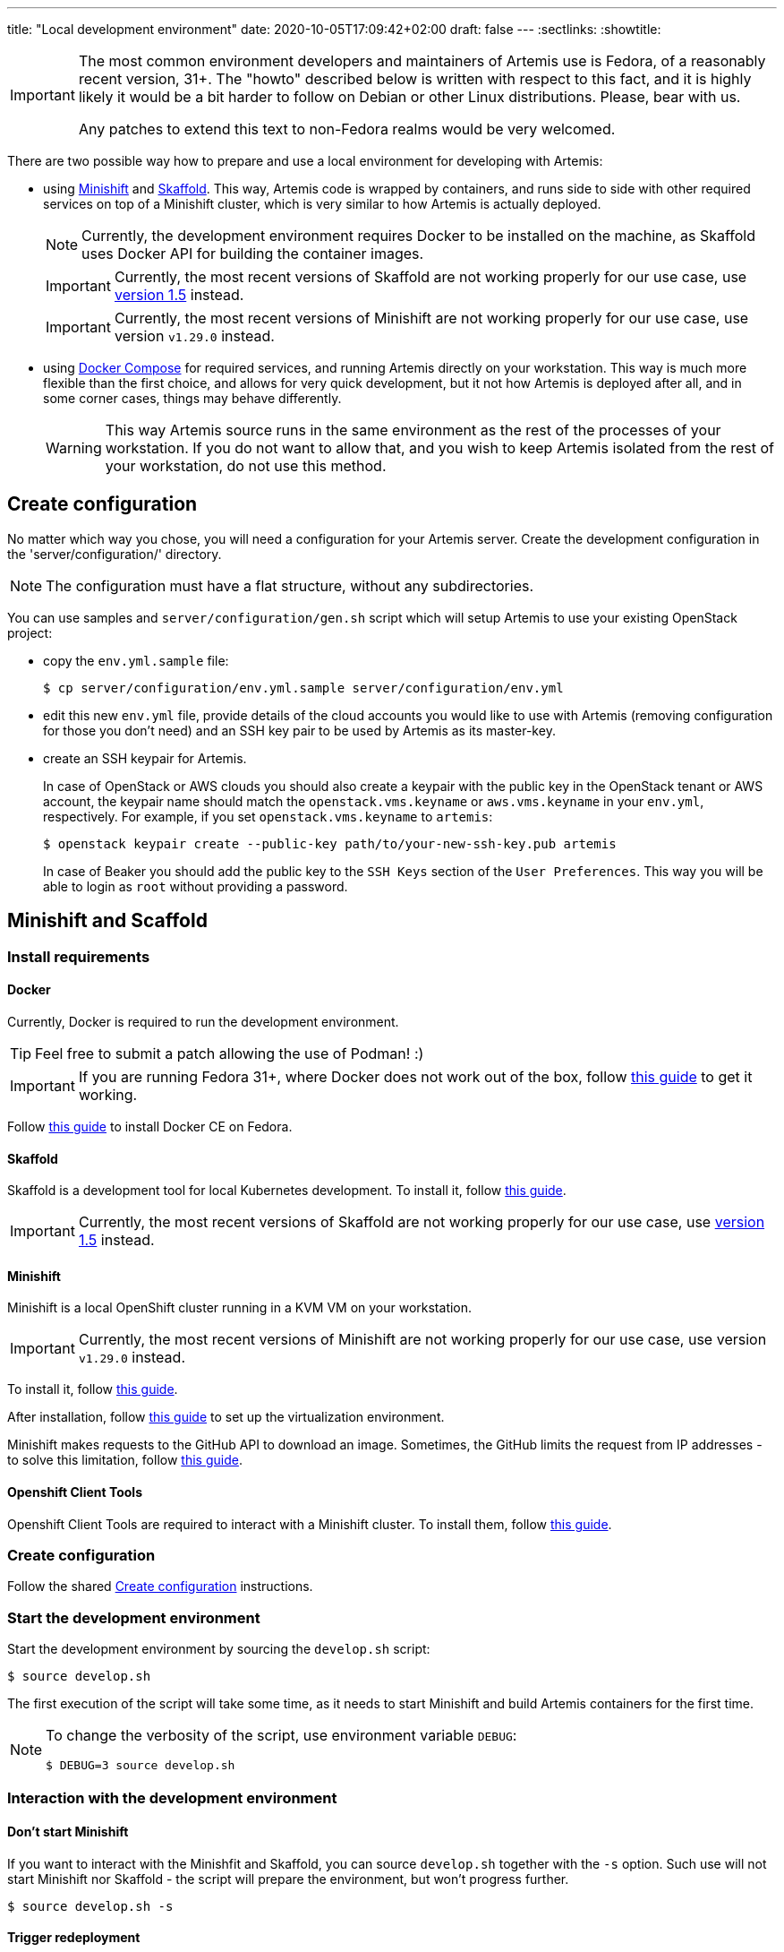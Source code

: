 ---
title: "Local development environment"
date: 2020-10-05T17:09:42+02:00
draft: false
---
:sectlinks:
:showtitle:

[IMPORTANT]
====
The most common environment developers and maintainers of Artemis use is Fedora, of a reasonably recent version, 31+. The "howto" described below is written with respect to this fact, and it is highly likely it would be a bit harder to follow on Debian or other Linux distributions. Please, bear with us.

Any patches to extend this text to non-Fedora realms would be very welcomed.
====

There are two possible way how to prepare and use a local environment for developing with Artemis:

* using https://docs.okd.io/latest/minishift[Minishift] and https://skaffold.dev[Skaffold]. This way, Artemis code is wrapped by containers, and runs side to side with other required services on top of a Minishift cluster, which is very similar to how Artemis is actually deployed.
+
[NOTE]
====
Currently, the development environment requires Docker to be installed on the machine, as Skaffold uses Docker API for building the container images.
====
+
[IMPORTANT]
====
Currently, the most recent versions of Skaffold are not working properly for our use case, use https://storage.googleapis.com/skaffold/releases/v1.5.0/skaffold-linux-amd64[version 1.5] instead.
====
+
[IMPORTANT]
====
Currently, the most recent versions of Minishift are not working properly for our use case, use version `v1.29.0` instead.
====
+
* using https://docs.docker.com/compose/[Docker Compose] for required services, and running Artemis directly on your workstation. This way is much more flexible than the first choice, and allows for very quick development, but it not how Artemis is deployed after all, and in some corner cases, things may behave differently.
+
[WARNING]
====
This way Artemis source runs in the same environment as the rest of the processes of your workstation. If you do not want to allow that, and you wish to keep Artemis isolated from the rest of your workstation, do not use this method.
====

== Create configuration

No matter which way you chose, you will need a configuration for your Artemis server. Create the development configuration in the 'server/configuration/' directory.

[NOTE]
====
The configuration must have a flat structure, without any subdirectories.
====

You can use samples and `server/configuration/gen.sh` script which will setup Artemis to use your existing OpenStack project:

* copy the `env.yml.sample` file:
+
[source,shell]
....
$ cp server/configuration/env.yml.sample server/configuration/env.yml
....
+
* edit this new `env.yml` file, provide details of the cloud accounts you would like to use with Artemis (removing configuration for those you don't need) and
 an SSH key pair to be used by Artemis as its master-key.
* create an SSH keypair for Artemis.
+
In case of OpenStack or AWS clouds you should also create a keypair with the public key in the OpenStack tenant or AWS account, the keypair name
should match the `openstack.vms.keyname` or `aws.vms.keyname` in your `env.yml`, respectively.
For example, if you set `openstack.vms.keyname` to `artemis`:
+
[source,shell]
....
$ openstack keypair create --public-key path/to/your-new-ssh-key.pub artemis
....
+
In case of Beaker you should add the public key to the `SSH Keys` section of the `User Preferences`. This way you will be able to login as `root` without
providing a password.

== Minishift and Scaffold

=== Install requirements

==== Docker

Currently, Docker is required to run the development environment.

[TIP]
====
Feel free to submit a patch allowing the use of Podman! :)
====

[IMPORTANT]
====
If you are running Fedora 31+, where Docker does not work out of the box, follow https://linuxconfig.org/how-to-install-docker-on-fedora-31[this guide] to get it working.
====

Follow https://docs.docker.com/install/linux/docker-ce/fedora/[this guide] to install Docker CE on Fedora.

==== Skaffold

Skaffold is a development tool for local Kubernetes development. To install it, follow  https://skaffold.dev/docs/install/[this guide].

[IMPORTANT]
====
Currently, the most recent versions of Skaffold are not working properly for our use case, use https://storage.googleapis.com/skaffold/releases/v1.5.0/skaffold-linux-amd6[version 1.5] instead.
====

==== Minishift

Minishift is a local OpenShift cluster running in a KVM VM on your workstation.

[IMPORTANT]
====
Currently, the most recent versions of Minishift are not working properly for our use case, use version `v1.29.0` instead.
====

To install it, follow https://docs.okd.io/latest/minishift/getting-started/installing.html#installing-manually[this guide].

After installation, follow https://docs.okd.io/latest/minishift/getting-started/setting-up-virtualization-environment.html#setting-up-kvm-driver[this guide] to set up the virtualization environment.

Minishift makes requests to the GitHub API to download an image. Sometimes, the GitHub limits the request from IP addresses - to solve this limitation, follow https://github.com/minishift/minishift/blob/master/docs/source/troubleshooting/troubleshooting-getting-started.adoc#github-api-rate-limit-exceeded[this guide].

==== Openshift Client Tools

Openshift Client Tools are required to interact with a Minishift cluster. To install them, follow https://docs.okd.io/1.5/cli_reference/get_started_clihtml#cli-linux[this guide].

=== Create configuration

Follow the shared <<_create_configuration>> instructions.

=== Start the development environment

Start the development environment by sourcing the `develop.sh` script:

[source,shell]
....
$ source develop.sh
....

The first execution of the script will take some time, as it needs to start Minishift and build Artemis containers for the first time.

[NOTE]
====
To change the verbosity of the script, use environment variable `DEBUG`:

[source,shell]
....
$ DEBUG=3 source develop.sh
....
====

=== Interaction with the development environment

==== Don't start Minishift

If you want to interact with the Minishfit and Skaffold, you can source `develop.sh` together with the `-s` option. Such use will not start Minishift nor Skaffold - the script will prepare the environment, but won't progress further.

[source,shell]
....
$ source develop.sh -s
....

==== Trigger redeployment

If you want to redeploy Artemis you made changes, press `Enter` in the terminal where you sourced the `develop.sh` script. This is called a _manual_ deployment trigger, and it is a bit saner then the default trigger which redeploys automatically if any of the files changed.

==== Details of local development services

[NOTE]
====
Make sure you have sourced the `develop.sh` script with the `-s` option before interacting with MiniShift via `oc` command.
====

* RabbitMQ Management Console
** hostname: `$(oc get route artemis-api)`
** user: `guest`
** password: `guest`

* RabbitMQ Management Console
** hostname: `$(oc get route artemis-rabbitmq-management)`
** user: `guest`
** password: `guest`

* PostgreSQL:
** user: `artemis`
** password: `artemis`
** database: `artemis`

[NOTE]
====
If Artemis is killed (e.g. Ctrl+C), wait for all pods to quit before sourcing `develop.sh` again. You can use `oc get pods` to inspect pods still running.
====


== Docker Compose

This is the most lightweight development setup: it spawns the necessary requirements - RabbitMQ, PostgreSQL and Redis - in Docker containers on your workstation, while Artemis services - API server, dispatcher, scheduler and workers - are launched as daemons.

[NOTE]
====
Artemis server and its CLI tool, `artemis-cli`, exist as separate projects in this repository. Each has its own requirements, and you have to install them as such. We are using https://python-poetry.org/[Poetry] to manage installations.
====

* Artemis service lives in `server` directory:
+
[source,shell]
....
$ cd server/
....
+
* create a local installation of Artemis:
+
[source,shell]
....
$ poetry install
....
+
Poetry will take care of creating a dedicated virtual environment, installing requirements, and makes it accessible via `poetry run` or `poetry shell`.
+
* follow the shared <<_create_configuration>> instructions.
* launch RabbitMQ, PostgreSQL and Redis containers:
+
[source,shell]
....
$ docker-compose up
....
+
[TIP]
====
Add `-d` option to run containers in _detached_ mode, i.e. on the background:

[source,shell]
....
$ docker-compose up -d
....
====
+
* start Artemis:
+
[source,shell]
....
$ bash nominishift-develop.sh
....
+
* To stop Artemis, use a well-known `Ctrl+C` combination.
* To stop the RabbitMQ, PostgreSQL and Redis containers, either use `Ctrl+C` as well, or, if you started them in a detached mode, use `docker-compose`:
+
[source,shell]
....
$ docker-compose down
....
+
[TIP]
====
In case you want to remove the persistent storage of PostgreSQL and RabbitMQ containers, use the `-v` option:

[source,shell]
....
$ docker-compose down -v
....

This instructs Docker to remove volumes associated with the containers.
====
